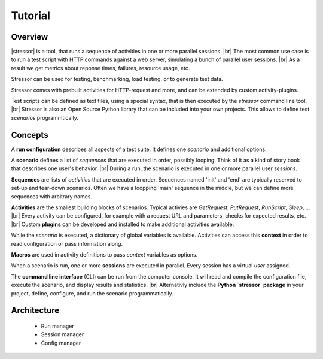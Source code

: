 --------
Tutorial
--------

..
    .. toctree::
    :hidden:


Overview
========

|stressor| is a tool, that runs a sequence of activities in one or more
parallel sessions. |br|
The most common use case is to run a test script with HTTP commands
against a web server, simulating a bunch of parallel user sessions. |br|
As a result we get metrics about reponse times, failures, resource usage,
etc.

Stressor can be used for testing, benchmarking, load testing, or to generate
test data.

Stressor comes with prebuilt activities for HTTP-request and more, and can be
extended by custom activity-plugins.

Test scripts can be defined as text files, using a special syntax, that is then
executed by the `stressor` command line tool. |br|
Stressor is also an Open Source Python library that can be included into your
own projects. This allows to define test *scenarios* programmtically.


Concepts
========

A **run configuration** describes all aspects of a test suite. It defines one
*scenario* and additional options.

A **scenario** defines a list of *sequences* that are executed in order,
possibly looping. Think of it as a kind of story book that describes one user's
behavior. |br|
During a run, the scenario is executed in one or more parallel user *sessions*.

**Sequences** are lists of *activities* that are executed in order.
Sequences named 'init' and 'end' are typically reserved to set-up and tear-down
scenarios. Often we have a loopping 'main' sequence in the middle, but we
can define more sequences with arbitrary names.

**Activities** are the smallest building blocks of scenarios.
Typical activies are `GetRequest`, `PutRequest`, `RunScript`, `Sleep`, ... |br|
Every activity can be configured, for example with a request URL and
parameters, checks for expected results, etc. |br|
Custom **plugins** can be developed and installed to make additional activities
available.

While the *scenario* is executed, a dictionary of global variables is
available. Activities can access this **context** in order to read
configuration or pass information along.

**Macros** are used in activity definitions to pass *context* variables as
options.

When a scenario is run, one or more  **sessions** are executed in parallel.
Every session has a virtual *user* assigned.

The **command line interface** (CLI) can be run from the computer console. It
will read and compile the configuration file, execute the scenario, and display
results and statistics. |br|
Alternativly include the **Python `stressor` package** in your project, define,
configure, and run the scenario programmatically.


Architecture
============

  - Run manager
  - Session manager
  - Config manager


..
    .. note::

        The CLI calls ``set_pyftpsync_logger(None)`` on startup, so it logs to stdout
        (and stderr).


.. |stressor| raw:: html

   <a href="https://en.wikipedia.org/wiki/Stressor"><abbr title="A stressor is a chemical or biological agent, environmental condition, external stimulus or an event that causes stress to an organism.">stressor</abbr></a>
